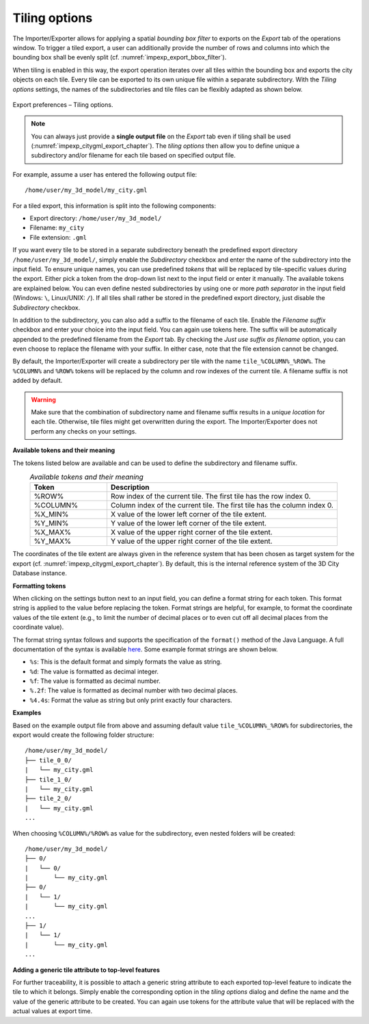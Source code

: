 .. _impexp_preferences_export_tiling_chapter:

Tiling options
^^^^^^^^^^^^^^

The Importer/Exporter allows for applying a spatial *bounding box
filter* to exports on the *Export* tab of the operations window.
To trigger a tiled export, a user can additionally provide the number of rows and columns
into which the bounding box shall be evenly split (cf. :numref:`impexp_export_bbox_filter`).

When tiling is enabled in this way, the export operation iterates over all tiles
within the bounding box and exports the city objects on each tile. Every
tile can be exported to its own unique file within a separate subdirectory. With
the *Tiling options* settings, the names of the subdirectories and tile files can
be flexibly adapted as shown below.

.. figure:: /media/impexp_export_preferences_tiling_options_fig.png
   :name: impexp_export_preferences_tiling_options_fig
   :align: center

   Export preferences – Tiling options.

.. note::
  You can always just provide a **single output file** on the *Export* tab
  even if tiling shall be used (:numref:`impexp_citygml_export_chapter`).
  The *tiling options* then allow you to define unique a subdirectory and/or filename
  for each tile based on specified output file.

For example, assume a user has entered the following output file:

::

   /home/user/my_3d_model/my_city.gml

For a tiled export, this information is split into the following components:

- Export directory: ``/home/user/my_3d_model/``
- Filename: ``my_city``
- File extension: ``.gml``

If you want every tile to be stored in a separate subdirectory beneath the predefined
export directory ``/home/user/my_3d_model/``, simply enable the *Subdirectory* checkbox
and enter the name of the subdirectory into the input field. To ensure unique names,
you can use predefined *tokens* that will be replaced by tile-specific values during the export.
Either pick a token from the drop-down list next to the input field or enter it manually.
The available tokens are explained below. You can even define nested subdirectories by using
one or more *path separator* in the input field (Windows: ``\``, Linux/UNIX: ``/``). If all
tiles shall rather be stored in the predefined export directory, just disable the
*Subdirectory* checkbox.

In addition to the subdirectory, you can also add a suffix to the filename of
each tile. Enable the *Filename suffix* checkbox and enter your choice into the input field.
You can again use tokens here. The suffix will be automatically appended to the predefined
filename from the *Export* tab. By checking the *Just use suffix as filename* option, you can
even choose to replace the filename with your suffix. In either case, note that the file
extension cannot be changed.

By default, the Importer/Exporter will create a subdirectory per tile with the
name ``tile_%COLUMN%_%ROW%``. The ``%COLUMN%`` and ``%ROW%`` tokens will be replaced
by the column and row indexes of the current tile. A filename suffix is not added by default.

.. warning::
  Make sure that the combination of subdirectory name and filename suffix results in a
  *unique location* for each tile. Otherwise, tile files might get overwritten during
  the export. The Importer/Exporter does not perform any checks on your settings.

**Available tokens and their meaning**

The tokens listed below are available and can be used to define the subdirectory and filename
suffix.

.. list-table::  *Available tokens and their meaning*
   :align: center
   :name: export_tiling_options_tokens
   :widths: 25 75

   * - | **Token**
     - | **Description**
   * - | %ROW%
     - | Row index of the current tile. The first tile has the row index 0.
   * - | %COLUMN%
     - | Column index of the current tile. The first tile has the column index 0.
   * - | %X_MIN%
     - | X value of the lower left corner of the tile extent.
   * - | %Y_MIN%
     - | Y value of the lower left corner of the tile extent.
   * - | %X_MAX%
     - | X value of the upper right corner of the tile extent.
   * - | %Y_MAX%
     - | Y value of the upper right corner of the tile extent.

The coordinates of the tile extent are always given in the reference system
that has been chosen as target system for the export
(cf. :numref:`impexp_citygml_export_chapter`). By default, this is the internal
reference system of the 3D City Database instance.

**Formatting tokens**

When clicking on the settings button |token_settings| next to an input field,
you can define a format string for each token. This format string is applied to
the value before replacing the token. Format strings are helpful, for example, to
format the coordinate values of the tile extent (e.g., to limit the number of
decimal places or to even cut off all decimal places from the coordinate value).

The format string syntax follows and supports the specification of the ``format()``
method of the Java Language. A full documentation of the syntax is available
`here <https://docs.oracle.com/en/java/javase/11/docs/api/java.base/java/util/Formatter.html#syntax>`_.
Some example format strings are shown below.

- ``%s``: This is the default format and simply formats the value as string.
- ``%d``: The value is formatted as decimal integer.
- ``%f``: The value is formatted as decimal number.
- ``%.2f``: The value is formatted as decimal number with two decimal places.
- ``%4.4s``: Format the value as string but only print exactly four characters.


**Examples**

Based on the example output file from above and assuming default value ``tile_%COLUMN%_%ROW%``
for subdirectories, the export would create the following folder structure:

::

   /home/user/my_3d_model/
   ├── tile_0_0/
   |   └── my_city.gml
   ├── tile_1_0/
   |   └── my_city.gml
   ├── tile_2_0/
   |   └── my_city.gml
   ...

When choosing ``%COLUMN%/%ROW%`` as value for the subdirectory, even nested folders
will be created:

::

   /home/user/my_3d_model/
   ├── 0/
   |   └── 0/
   |       └── my_city.gml
   ├── 0/
   |   └── 1/
   |       └── my_city.gml
   ...
   ├── 1/
   |   └── 1/
   |       └── my_city.gml
   ...

**Adding a generic tile attribute to top-level features**

For further traceability, it is possible to attach a generic string
attribute to each exported top-level feature to indicate the tile
to which it belongs. Simply enable the corresponding option in the *tiling options*
dialog and define the name and the value of the generic attribute to be created.
You can again use tokens for the attribute value that will be replaced
with the actual values at export time.

.. |token_settings| image:: /media/settings.svg